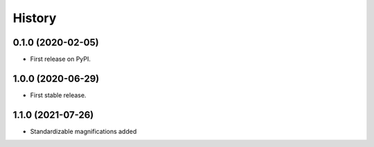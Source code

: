 =======
History
=======

0.1.0 (2020-02-05)
------------------

* First release on PyPI.

1.0.0 (2020-06-29)
------------------

* First stable release.

1.1.0 (2021-07-26)
------------------

* Standardizable magnifications added
